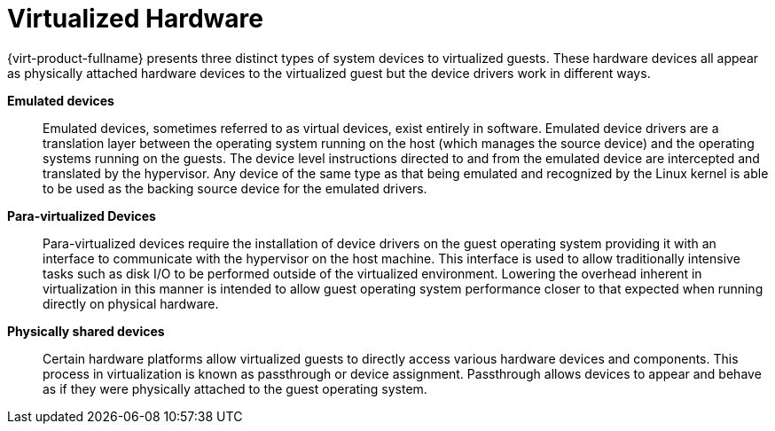 :_content-type: CONCEPT
[id="Virtualized_Hardware"]
= Virtualized Hardware

{virt-product-fullname} presents three distinct types of system devices to virtualized guests. These hardware devices all appear as physically attached hardware devices to the virtualized guest but the device drivers work in different ways.

*Emulated devices*:: Emulated devices, sometimes referred to as virtual devices, exist entirely in software. Emulated device drivers are a translation layer between the operating system running on the host (which manages the source device) and the operating systems running on the guests. The device level instructions directed to and from the emulated device are intercepted and translated by the hypervisor. Any device of the same type as that being emulated and recognized by the Linux kernel is able to be used as the backing source device for the emulated drivers.


*Para-virtualized Devices*:: Para-virtualized devices require the installation of device drivers on the guest operating system providing it with an interface to communicate with the hypervisor on the host machine. This interface is used to allow traditionally intensive tasks such as disk I/O to be performed outside of the virtualized environment. Lowering the overhead inherent in virtualization in this manner is intended to allow guest operating system performance closer to that expected when running directly on physical hardware.


*Physically shared devices*:: Certain hardware platforms allow virtualized guests to directly access various hardware devices and components. This process in virtualization is known as passthrough or device assignment. Passthrough allows devices to appear and behave as if they were physically attached to the guest operating system.

